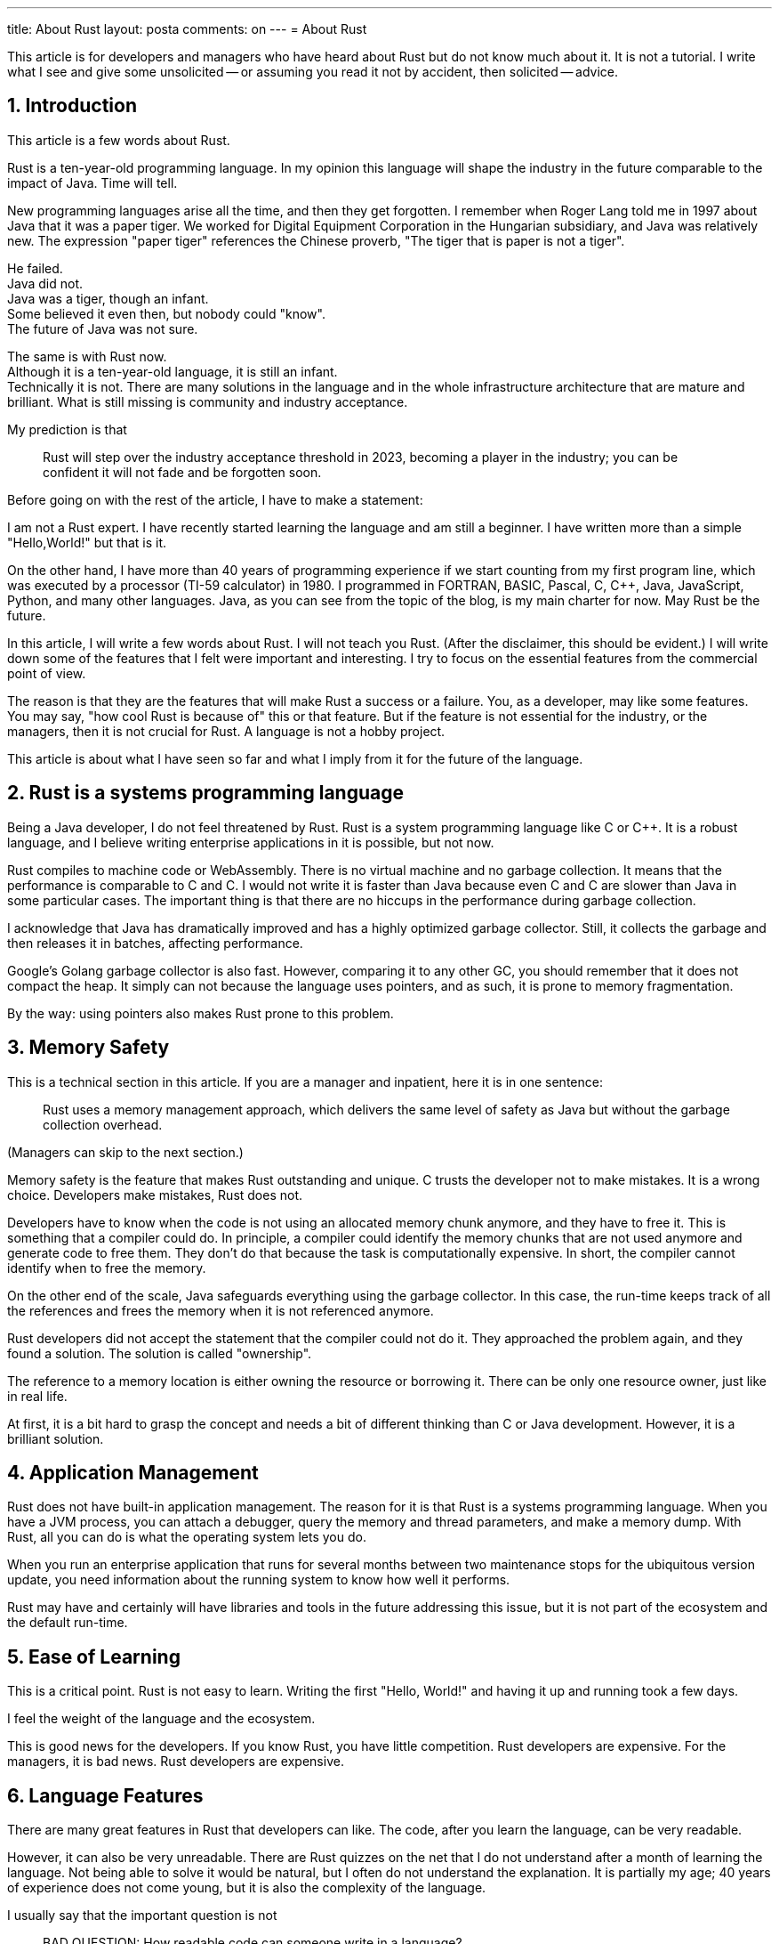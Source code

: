 ---
title: About Rust
layout: posta
comments: on
---
= About Rust




This article is for developers and managers who have heard about Rust but do not know much about it.
It is not a tutorial.
I write what I see and give some unsolicited -- or assuming you read it not by accident, then solicited -- advice.

== 1. Introduction

This article is a few words about Rust.

Rust is a ten-year-old programming language.
In my opinion this language will shape the industry in the future comparable to the impact of Java.
Time will tell.


New programming languages arise all the time, and then they get forgotten.
I remember when Roger Lang told me in 1997 about Java that it was a paper tiger.
We worked for Digital Equipment Corporation in the Hungarian subsidiary, and Java was relatively new.
The expression "paper tiger" references the Chinese proverb, "The tiger that is paper is not a tiger".

He failed. +
Java did not. +
Java was a tiger, though an infant. +
Some believed it even then, but nobody could "know". +
The future of Java was not sure.

The same is with Rust now. +
Although it is a ten-year-old language, it is still an infant. +
Technically it is not.
There are many solutions in the language and in the whole infrastructure architecture that are mature and brilliant.
What is still missing is community and industry acceptance.

My prediction is that

____
Rust will step over the industry acceptance threshold in 2023, becoming a player in the industry; you can be confident it will not fade and be forgotten soon.
____

Before going on with the rest of the article, I have to make a statement:

====
I am not a Rust expert. I have recently started learning the language and am still a beginner.
I have written more than a simple "Hello,World!" but that is it.

On the other hand, I have more than 40 years of programming experience if we start counting from my first program line, which was executed by a processor (TI-59 calculator) in 1980.
I programmed in FORTRAN, BASIC, Pascal, C, C++, Java, JavaScript, Python, and many other languages.
Java, as you can see from the topic of the blog, is my main charter for now.
May Rust be the future.
====

In this article, I will write a few words about Rust.
I will not teach you Rust.
(After the disclaimer, this should be evident.)
I will write down some of the features that I felt were important and interesting.
I try to focus on the essential features from the commercial point of view.

The reason is that they are the features that will make Rust a success or a failure.
You, as a developer, may like some features.
You may say, "how cool Rust is because of" this or that feature.
But if the feature is not essential for the industry, or the managers, then it is not crucial for Rust.
A language is not a hobby project.

This article is about what I have seen so far and what I imply from it for the future of the language.

== 2. Rust is a systems programming language

Being a Java developer, I do not feel threatened by Rust.
Rust is a system programming language like C or C++.
It is a robust language, and I believe writing enterprise applications in it is possible, but not now.

Rust compiles to machine code or WebAssembly.
There is no virtual machine and no garbage collection.
It means that the performance is comparable to C and C++.
I would not write it is faster than Java because even C and C++ are slower than Java in some particular cases.
The important thing is that there are no hiccups in the performance during garbage collection.

I acknowledge that Java has dramatically improved and has a highly optimized garbage collector.
Still, it collects the garbage and then releases it in batches, affecting performance.

Google's Golang garbage collector is also fast.
However, comparing it to any other GC, you should remember that it does not compact the heap.
It simply can not because the language uses pointers, and as such, it is prone to memory fragmentation.

By the way: using pointers also makes Rust prone to this problem.

== 3. Memory Safety

This is a technical section in this article.
If you are a manager and inpatient, here it is in one sentence:

____
Rust uses a memory management approach, which delivers the same level of safety as Java but without the garbage collection overhead.
____

(Managers can skip to the next section.)

Memory safety is the feature that makes Rust outstanding and unique.
C trusts the developer not to make mistakes.
It is a wrong choice.
Developers make mistakes, Rust does not.

Developers have to know when the code is not using an allocated memory chunk anymore, and they have to free it.
This is something that a compiler could do.
In principle, a compiler could identify the memory chunks that are not used anymore and generate code to free them.
They don't do that because the task is computationally expensive.
In short, the compiler cannot identify when to free the memory.

On the other end of the scale, Java safeguards everything using the garbage collector.
In this case, the run-time keeps track of all the references and frees the memory when it is not referenced anymore.

Rust developers did not accept the statement that the compiler could not do it.
They approached the problem again, and they found a solution.
The solution is called "ownership".

The reference to a memory location is either owning the resource or borrowing it.
There can be only one resource owner, just like in real life.

At first, it is a bit hard to grasp the concept and needs a bit of different thinking than C or Java development.
However, it is a brilliant solution.

== 4. Application Management

Rust does not have built-in application management.
The reason for it is that Rust is a systems programming language.
When you have a JVM process, you can attach a debugger, query the memory and thread parameters, and make a memory dump.
With Rust, all you can do is what the operating system lets you do.

When you run an enterprise application that runs for several months between two maintenance stops for the ubiquitous version update, you need information about the running system to know how well it performs.

Rust may have and certainly will have libraries and tools in the future addressing this issue, but it is not part of the ecosystem and the default run-time.

== 5. Ease of Learning

This is a critical point.
Rust is not easy to learn.
Writing the first "Hello, World!" and having it up and running took a few days.

I feel the weight of the language and the ecosystem.

This is good news for the developers.
If you know Rust, you have little competition.
Rust developers are expensive.
For the managers, it is bad news.
Rust developers are expensive.

== 6. Language Features

There are many great features in Rust that developers can like.
The code, after you learn the language, can be very readable.

However, it can also be very unreadable.
There are Rust quizzes on the net that I do not understand after a month of learning the language.
Not being able to solve it would be natural, but I often do not understand the explanation.
It is partially my age; 40 years of experience does not come young, but it is also the complexity of the language.

I usually say that the important question is not

____
BAD QUESTION: How readable code can someone write in a language?
____

rather

____
GOOD QUESTION: How unreadable code can a junior developer, who thinks they mastered it all, write?
____

In this regard, Rust is guilty.
The language is open for the developers to be extended.
The developers can write macros, which are part of the language.

It is similar to the C preprocessor, but macros run during instead of before the compilation.
The input for the macros is the lexical tokens, and the output is the lexical tokens.

[NOTE]
====
To be precise, the macros work on a lexical token tree, not a stream.
It simply means that the paired symbols, like `(` and `)`, should be in pairs, or else the compiler will complain before passing the lexical tree to the macro.
====

Java, for example, says that such a "preprocessor" or "macro" is counterintuitive.
The language is powerful enough.
If you need any macro to write your code readable, you have done something wrong; you must learn to use the language better.
Developers, on the other hand, welcome such a possibility.
We love to use the tool and not to "learn it more".
This is the main reason why projects like Lombok are so hated and loved at the same time.
(In addition to the fact that Lombok is using undocumented API.)

Rust is on the other end of the scale.
It provides not only macro processing but also allows the developers to interpret the token tree in Rust.
A code written in Rust will start during the compilation and transform part of the lexical tree to another.
Using this possibility, you can significantly alter the language by giving different meanings and semantics to some constructs.
Eventually, you should not do that; it was never intended to introduce procedural macros.
A "clever" junior, however, could.

== 7. Backward Compatibility

Backward compatibility is a critical issue.
Pulling an old 8mm magnetic tape zip archive with some Java 1.0 code will compile and run with the newest Java version.
You can compile with the latest C compiler code written in 1970.
(Most of the cases.)

However, as we can see in the case of Java, this hinders language development.
My favorite example is `final`.
By the time Java was introduced, the obvious and reasonable choice was to make everything non `final` by default.
Hence, we have the `final` keyword in Java and do not have something like `nonfinal`.
Today most of us feel that `final` would be a better default, but it is too late to change it.

Rust cuts this Gordian knot.
Rust introduces the edition mechanism.
There are different editions of Rust, which are essentially language versions.
Inside an edition, a new version is always backward compatible.
Some old conventions can be thrown away when a new edition comes out.
The new compiler, however, can still work with the old code.
It just has to know which edition it is, and the edition is stated in the project's `Cargo.toml` file.

== 8. Libraries

Libraries are also vital parts of the ecosystem.
There are libraries for Rust, but not as wast as for Java.e
It clearly shows that mainly enthusiasts support Rust.
Most of the libraries look like well-designed open-source hobby projects.
Documented, but not excessively, covers most use cases, but sometimes not all of them.

There are rooms for library development.

== 9. Tooling

Rust tooling is excellent.
Eventually not as good as Java, but it is getting there.
I tried to develop a Rust application using IntelliJ IDEA and CLion.
It works; you can also debug the language interactively.

I compiled my sample codes on an Apple M1 machine and coded to generate code for Intel Linux, Intel Windows, and WebAssembly.
Cross-compilation is a strong point of Rust.

== 10. Implications

Rust is an important language that we have to pay attention to.

=== 10.1. Use Rust?

The big question is: should you use Rust?
When should you use Rust?

If you are a developer, allocate time to learn it.
You will need devotion because it is not trivial.
Find some hobby projects or libraries that you will develop in Rust.
Keep Rust in your toolset; it will pay back sooner or later.

If you are a manager, know about it.
Encourage your developers to learn it.

If your actual project is low-level, more or less a systems programming project, then Rust must be considered.
I do not advocate selecting Rust, but it must be considered.

The decision has to be made based on non-technical requirements.
Rust is mature enough to do anything that C can do.
Technical requirements make no difference in this case.
The questions you have to ask are

* How long will the project run? How long will you need to maintain it?

* How many developers will work on the project? Can you afford to have a Rust developer? Can you educate

Using Rust at the moment is a significant investment.
Rust developers are not available in the market significant amount.
It is a good choice if you can afford to educate your developers to learn Rust.

=== 10.2. What will Rust do ?

My opinion is that Rust will be used in many areas.

==== 10.2.1. Systems Programming

For low-level systems programming, it will definitely be a significant player.
The promise to create a memory-safe, "unhackable" program is strong.
It is also something that I genuinely believe Rust delivers.

==== 10.2.2. Application Programming

But this is not the whole story.
Rust has the potential to be a significant player in enterprise application development.
It has to evolve to have more commercial-grade libraries and a non-niche developer base to get there.

==== 10.2.3. Web UI Development

I also see the possibility of it being a player in Web UI development.
The reason for the possibility is WebAssembly.

Compiling the code to run in the browser is a prerequisite, but not enough.
The main reason, strangely, is the complexity of Rust.
The needed and delivered code quality of UI projects reflecting the experience of the average UI developer is usually low.
UI developers are usually young and less experienced.
This also means an issue when you have a project that needs more experience.
Finding a senior UI developer may be difficult in the swarm of young developers.
On the other hand, when you find a developer who can program in Rust, you are more likely to find someone who is a senior developer.

== 11. Summary and Conclusion

Rust is a language that we have to pay attention to.
It is technically mature, and it will become commercially mature in the future.
2023 is the year (my opinion) when it will pass the tipping point.

As a developer, you should learn it.

As a manager, you should know about it.

